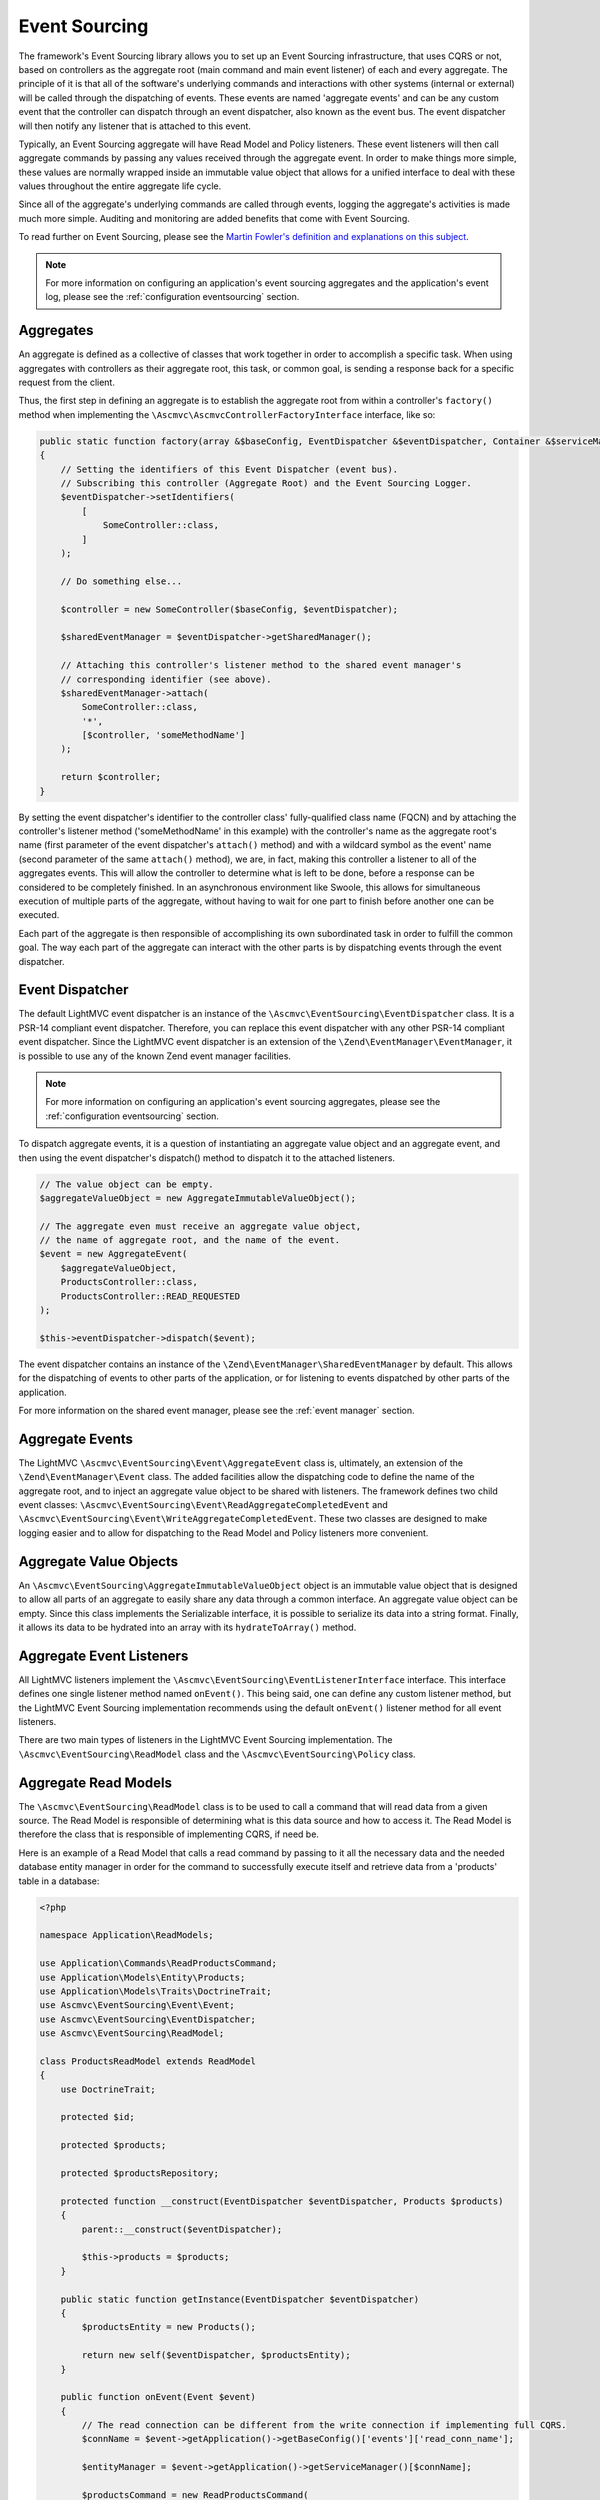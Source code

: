 .. _EventsourcingAnchor:

.. index:: Event Sourcing

.. _eventsourcing:

Event Sourcing
==============

The framework's Event Sourcing library allows you to set up an Event Sourcing infrastructure, that uses
CQRS or not, based on controllers as the aggregate root (main command and main event listener) of
each and every aggregate. The principle of it is that all of the software's underlying commands and
interactions with other systems (internal or external) will be called through the dispatching of events.
These events are named 'aggregate events' and can be any custom event that the controller can dispatch
through an event dispatcher, also known as the event bus. The event dispatcher will then notify
any listener that is attached to this event.

Typically, an Event Sourcing aggregate will have Read Model and Policy listeners. These event
listeners will then call aggregate commands by passing any values received through the aggregate event.
In order to make things more simple, these values are normally wrapped inside an immutable value object
that allows for a unified interface to deal with these values throughout the entire aggregate life cycle.

Since all of the aggregate's underlying commands are called through events, logging the aggregate's activities
is made much more simple. Auditing and monitoring are added benefits that come with Event Sourcing.

To read further on Event Sourcing, please see the
`Martin Fowler's definition and explanations on this subject <https://martinfowler.com/eaaDev/EventSourcing.html>`_.

.. note:: For more information on configuring an application's event sourcing aggregates and the application's event log, please see the :ref:`configuration eventsourcing` section.

.. index:: Event Sourcing Aggregates

.. index:: Event Sourcing Root Aggregates

.. _eventsourcing aggregates:

Aggregates
----------

An aggregate is defined as a collective of classes that work together in order to accomplish a specific task.
When using aggregates with controllers as their aggregate root, this task, or common goal,
is sending a response back for a specific request from the client.

Thus, the first step in defining an aggregate is to establish the aggregate root from within a controller's
``factory()`` method when implementing the ``\Ascmvc\AscmvcControllerFactoryInterface`` interface, like so:

.. code-block:: php

    public static function factory(array &$baseConfig, EventDispatcher &$eventDispatcher, Container &$serviceManager, &$viewObject)
    {
        // Setting the identifiers of this Event Dispatcher (event bus).
        // Subscribing this controller (Aggregate Root) and the Event Sourcing Logger.
        $eventDispatcher->setIdentifiers(
            [
                SomeController::class,
            ]
        );

        // Do something else...

        $controller = new SomeController($baseConfig, $eventDispatcher);

        $sharedEventManager = $eventDispatcher->getSharedManager();

        // Attaching this controller's listener method to the shared event manager's
        // corresponding identifier (see above).
        $sharedEventManager->attach(
            SomeController::class,
            '*',
            [$controller, 'someMethodName']
        );

        return $controller;
    }

By setting the event dispatcher's identifier to the controller class' fully-qualified class name (FQCN)
and by attaching the controller's listener method ('someMethodName' in this example) with the controller's
name as the aggregate root's name (first parameter of the event dispatcher's ``attach()`` method) and with a
wildcard symbol as the event' name (second parameter of the same ``attach()`` method), we are, in fact,
making this controller a listener to all of the aggregates events. This will allow the controller to determine
what is left to be done, before a response can be considered to be completely finished. In
an asynchronous environment like Swoole, this allows for simultaneous execution of multiple parts of the
aggregate, without having to wait for one part to finish before another one can be executed.

Each part of the aggregate is then responsible of accomplishing its own subordinated task in order
to fulfill the common goal. The way each part of the aggregate can interact with the other parts is by
dispatching events through the event dispatcher.

.. index:: Event Sourcing Dispatcher

.. index:: Event Sourcing Bus

.. _eventsourcing dispatcher:

Event Dispatcher
----------------

The default LightMVC event dispatcher is an instance of the ``\Ascmvc\EventSourcing\EventDispatcher`` class.
It is a PSR-14 compliant event dispatcher. Therefore, you can replace this event dispatcher with any other
PSR-14 compliant event dispatcher. Since the LightMVC event dispatcher is an extension of the
``\Zend\EventManager\EventManager``, it is possible to use any of the known Zend event manager facilities.

.. note:: For more information on configuring an application's event sourcing aggregates, please see the :ref:`configuration eventsourcing` section.

To dispatch aggregate events, it is a question of instantiating an aggregate value object and an
aggregate event, and then using the event dispatcher's dispatch() method to dispatch it to the
attached listeners.

.. code-block:: php

    // The value object can be empty.
    $aggregateValueObject = new AggregateImmutableValueObject();

    // The aggregate even must receive an aggregate value object,
    // the name of aggregate root, and the name of the event.
    $event = new AggregateEvent(
        $aggregateValueObject,
        ProductsController::class,
        ProductsController::READ_REQUESTED
    );

    $this->eventDispatcher->dispatch($event);

The event dispatcher contains an instance of the ``\Zend\EventManager\SharedEventManager`` by default. This
allows for the dispatching of events to other parts of the application, or for listening to events dispatched
by other parts of the application.

For more information on the shared event manager, please see the :ref:`event manager` section.

.. index:: Event Sourcing Aggregate Events

.. _eventsourcing events:

Aggregate Events
----------------

The LightMVC ``\Ascmvc\EventSourcing\Event\AggregateEvent`` class is, ultimately, an extension of the
``\Zend\EventManager\Event`` class. The added facilities allow the dispatching code to define the name
of the aggregate root, and to inject an aggregate value object to be shared with listeners. The framework
defines two child event classes: ``\Ascmvc\EventSourcing\Event\ReadAggregateCompletedEvent`` and
``\Ascmvc\EventSourcing\Event\WriteAggregateCompletedEvent``. These two classes are designed to make logging
easier and to allow for dispatching to the Read Model and Policy listeners more convenient.

.. index:: Event Sourcing Values Objects

.. _eventsourcing valueobjects:

Aggregate Value Objects
-----------------------

An ``\Ascmvc\EventSourcing\AggregateImmutableValueObject`` object is an immutable value object that is
designed to allow all parts of an aggregate to easily share any data through a common interface. An aggregate
value object can be empty. Since this class implements the \Serializable interface, it is possible to
serialize its data into a string format. Finally, it allows its data to be hydrated into an array with its
``hydrateToArray()`` method.

.. index:: Event Sourcing Event Aggregate Listeners

.. _eventsourcing listeners:

Aggregate Event Listeners
-------------------------

All LightMVC listeners implement the ``\Ascmvc\EventSourcing\EventListenerInterface`` interface. This interface
defines one single listener method named ``onEvent()``. This being said, one can define any custom listener
method, but the LightMVC Event Sourcing implementation recommends using the default ``onEvent()`` listener
method for all event listeners.

There are two main types of listeners in the LightMVC Event Sourcing implementation. The
``\Ascmvc\EventSourcing\ReadModel`` class and the ``\Ascmvc\EventSourcing\Policy`` class.

.. index:: Event Sourcing Read Models

.. _eventsourcing readmodel:

Aggregate Read Models
---------------------

The ``\Ascmvc\EventSourcing\ReadModel`` class is to be used to call a command that will read data
from a given source. The Read Model is responsible of determining what is this data source and
how to access it. The Read Model is therefore the class that is responsible of implementing CQRS, if need be.

Here is an example of a Read Model that calls a read command by passing to it all the necessary data and
the needed database entity manager in order for the command to successfully execute itself and retrieve
data from a 'products' table in a database:

.. code-block:: php

    <?php

    namespace Application\ReadModels;

    use Application\Commands\ReadProductsCommand;
    use Application\Models\Entity\Products;
    use Application\Models\Traits\DoctrineTrait;
    use Ascmvc\EventSourcing\Event\Event;
    use Ascmvc\EventSourcing\EventDispatcher;
    use Ascmvc\EventSourcing\ReadModel;

    class ProductsReadModel extends ReadModel
    {
        use DoctrineTrait;

        protected $id;

        protected $products;

        protected $productsRepository;

        protected function __construct(EventDispatcher $eventDispatcher, Products $products)
        {
            parent::__construct($eventDispatcher);

            $this->products = $products;
        }

        public static function getInstance(EventDispatcher $eventDispatcher)
        {
            $productsEntity = new Products();

            return new self($eventDispatcher, $productsEntity);
        }

        public function onEvent(Event $event)
        {
            // The read connection can be different from the write connection if implementing full CQRS.
            $connName = $event->getApplication()->getBaseConfig()['events']['read_conn_name'];

            $entityManager = $event->getApplication()->getServiceManager()[$connName];

            $productsCommand = new ReadProductsCommand(
                $event->getAggregateValueObject(),
                $entityManager,
                $this->eventDispatcher
            );

            if (!is_null($productsCommand)) {
                $productsCommand->execute();
            }

            return;
        }
    }

Then, from within the controller's ``factory()`` method (or any other main ``AscmvcEvent`` method), the
Read Model can then be attached to the aggregate's event bus (event dispatcher) in this way:

.. code-block:: php

    // Controller's factory() method

    $productsReadModel = ProductsReadModel::getInstance($eventDispatcher);

    $eventDispatcher->attach(
        ProductsController::READ_REQUESTED,
        [$productsReadModel, 'onEvent']
    );

Thus, the Read Model will listen for any event with the name ``ProductsController::READ_REQUESTED`` from
within this aggregate.

.. index:: Event Sourcing Policies

.. _eventsourcing policies:

Aggregate Policies
------------------

The ``\Ascmvc\EventSourcing\Policy`` class is to be used to call a command that will write data
to a given source. The Policy is responsible of determining what data to write, where to store it and
how to access the storage. The Policy is therefore the class that is responsible of implementing CQRS,
if need be.

Here is an example of a Policy that calls a write command by passing to it all the necessary data and
the needed database entity manager in order for the command to successfully execute itself and store the
data to a 'products' table in a database:

.. code-block:: php

    <?php

    namespace Application\Policies;

    use Application\Commands\WriteProductsCommand;
    use Application\Models\Traits\DoctrineTrait;
    use Ascmvc\EventSourcing\Event\Event;
    use Ascmvc\EventSourcing\EventDispatcher;
    use Ascmvc\EventSourcing\Policy;

    class ProductsPolicy extends Policy
    {
        use DoctrineTrait;

        protected $properties;

        protected $products;

        protected $productsRepository;

        public static function getInstance(EventDispatcher $eventDispatcher)
        {
            return new self($eventDispatcher);
        }

        public function onEvent(Event $event)
        {
            $connName = $event->getApplication()->getBaseConfig()['events']['write_conn_name'];

            $entityManager = $event->getApplication()->getServiceManager()[$connName];

            $argv['name'] = $event->getName();

            $productsCommand = new WriteProductsCommand(
                $event->getAggregateValueObject(),
                $entityManager,
                $this->eventDispatcher,
                $argv
            );

            $productsCommand->execute();

            return;
        }
    }

Then, from within the controller's ``factory()`` method (or any other main ``AscmvcEvent`` method), the
Policy can then be attached to the aggregate's event bus (event dispatcher) in this way:

.. code-block:: php

    // Controller's factory() method

    $productsPolicy = ProductsPolicy::getInstance($eventDispatcher);

    // If there are many listeners to attach, one may use a
    // Listener Aggregate that implements the \Zend\EventManager\ListenerAggregateInterface
    // instead of attaching them one by one.
    $eventDispatcher->attach(
        ProductsController::CREATE_REQUESTED,
        [$productsPolicy, 'onEvent']
    );

    $eventDispatcher->attach(
        ProductsController::UPDATE_REQUESTED,
        [$productsPolicy, 'onEvent']
    );

    $eventDispatcher->attach(
        ProductsController::DELETE_REQUESTED,
        [$productsPolicy, 'onEvent']
    );

.. note:: To learn more about the ``\Zend\EventManager\ListenerAggregateInterface`` interface, please see the `ZF documentation on Aggregate Listeners <https://zendframework.github.io/zend-eventmanager/aggregates/>`_.

Thus, the Policy will listen for any of the above mentioned events from within this aggregate.

.. index:: Event Sourcing Commands

.. _eventsourcing command:

Aggregate Commands
------------------

The ``\Ascmvc\EventSourcing\Command`` is a very simple blueprint that defines common functionality to be
used by all commands. Command classes should extend this base class and should represent an imperative that
takes place within an aggregate. If one is to say "write this data about our products to the database", one
should extend the ``\Ascmvc\EventSourcing\Command`` class and name the class ``WriteProductsCommand`` within
the namespace of the aggregate. Once the command has finished executing itself, it should dispatch a new
aggregate event in order to notify listeners that the command is finished. Here is an example of what a
``WriteProductsCommand`` class could look like:

.. code-block:: php

    <?php

    namespace Application\Commands;

    use Application\Controllers\ProductsController;
    use Application\Events\WriteProductsCompleted;
    use Application\Models\Entity\Products;
    use Application\Models\Repository\ProductsRepository;
    use Ascmvc\EventSourcing\AggregateImmutableValueObject;
    use Doctrine\ORM\Mapping\ClassMetadata;

    class WriteProductsCommand extends ProductsCommand
    {
        public function execute()
        {
            $name = $this->argv['name'];

            $args = $this->aggregateValueObject->getProperties();

            $productsRepository = new ProductsRepository(
                $this->entityManager,
                new ClassMetadata(Products::class)
            );

            $values = [];

            try {
                if ($name === ProductsController::CREATE_REQUESTED) {
                    $productsRepository->save($args);
                } elseif ($name === ProductsController::UPDATE_REQUESTED) {
                    $products = $this->entityManager->find(Products::class, $args['id']);

                    $values['pre'] = [
                        'id' => $products->getId(),
                        'name' => $products->getName(),
                        'price' => $products->getPrice(),
                        'description' => $products->getDescription(),
                        'image' => $products->getImage(),
                    ];

                    $productsRepository->save($args, $products);
                } elseif ($name === ProductsController::DELETE_REQUESTED) {
                    if (isset($args['id'])) {
                        $products = $this->entityManager->find(Products::class, $args['id']);
                        $productsRepository->delete($products);
                    }
                }

                $params = ['saved' => 1];

                $values['post'] = $args;

                $aggregateValueObject = new AggregateImmutableValueObject($values);

                if ($name === ProductsController::CREATE_REQUESTED) {
                    $event = new WriteProductsCompleted(
                        $aggregateValueObject,
                        ProductsController::class,
                        ProductsController::CREATE_COMPLETED
                    );
                } elseif ($name === ProductsController::UPDATE_REQUESTED) {
                    $event = new WriteProductsCompleted(
                        $aggregateValueObject,
                        ProductsController::class,
                        ProductsController::UPDATE_COMPLETED
                    );
                } elseif ($name === ProductsController::DELETE_REQUESTED) {
                    $event = new WriteProductsCompleted(
                        $aggregateValueObject,
                        ProductsController::class,
                        ProductsController::DELETE_COMPLETED
                    );
                }

                $event->setParams($params);
            } catch (\Exception $e) {
                $event->setParam('error', 1);
            }

            $this->eventDispatcher->dispatch($event);
        }
    }

This new class will then be ready to be called by a ``\Ascmvc\EventSourcing\Policy`` listener once the
corresponding event will be dispatched by a command, whether it is the main command (controller action method)
or a subordinate command.

.. index:: Event Sourcing Logger

.. _eventsourcing logger:

Event Logger
------------

LightMVC Framework's Event Sourcing implementation comes with ``\Ascmvc\EventSourcing\EventLogger`` that
will log any event based on two criteria: 1- any aggregate that has added the ``EventLogger`` class
name to its event bus identifiers, and 2- any whitelisted (or not blacklisted) event class type. Concerning
this second criterium, the logger will log all events if no classes were whitelisted or blacklisted. If one
class is whitelisted or blacklisted, the logger will blacklist by default.

Also, it is possible to log events to a different database if a Doctrine ORM connection name is defined
for it in the application's configuration.

.. note:: For more information on configuring an application's event log, please see the :ref:`configuration eventsourcing` section.

For a working example of Event Sourcing and CQRS with LightMVC, please use our skeleton application as it is explained in the section on the :ref:`skeleton`.